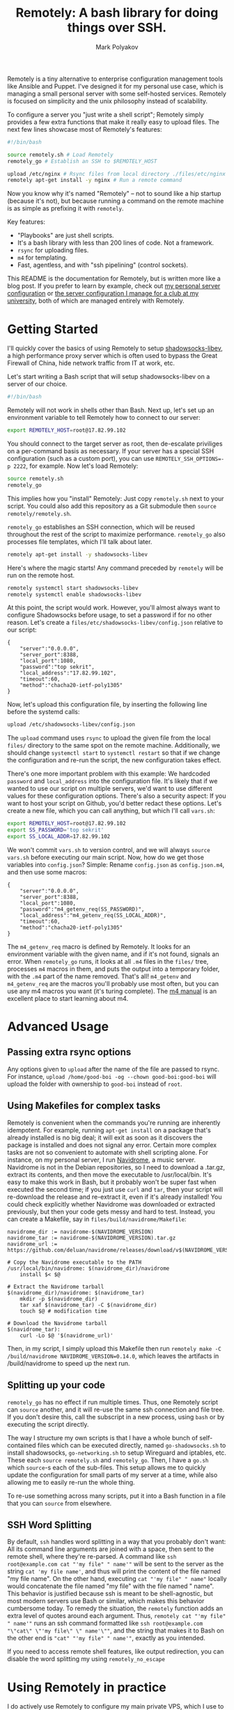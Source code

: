 #+TITLE: Remotely: A bash library for doing things over SSH.
#+AUTHOR: Mark Polyakov

Remotely is a tiny alternative to enterprise configuration management tools like
Ansible and Puppet. I've designed it for my personal use case, which is managing
a small personal server with some self-hosted services. Remotely is focused on
simplicity and the unix philosophy instead of scalability.

To configure a server you "just write a shell script"; Remotely simply provides
a few extra functions that make it really easy to upload files. The next few
lines showcase most of Remotely's features:

#+BEGIN_SRC sh
  #!/bin/bash
  
  source remotely.sh # Load Remotely
  remotely_go # Establish an SSH to $REMOTELY_HOST
  
  upload /etc/nginx # Rsync files from local directory ./files/etc/nginx to remote /etc/nginx
  remotely apt-get install -y nginx # Run a remote command
#+END_SRC

Now you know why it's named "Remotely" -- not to sound like a hip startup
(because it's not), but because running a command on the remote machine is as
simple as prefixing it with =remotely=.

Key features:

- "Playbooks" are just shell scripts.
- It's a bash library with less than 200 lines of code. Not a framework.
- =rsync= for uploading files.
- =m4= for templating.
- Fast, agentless, and with "ssh pipelining" (control sockets).

This README is the documentation for Remotely, but is written more like a blog
post. If you prefer to learn by example, check out [[https://github.com/markasoftware/swirl][my personal server
configuration]] or [[https://github.com/uwcubesat/selfhosted-config][the server configuration I manage for a club at my university]],
both of which are managed entirely with Remotely.

* Getting Started

I'll quickly cover the basics of using Remotely to setup [[https://github.com/shadowsocks/shadowsocks-libev][shadowsocks-libev]], a
high performance proxy server which is often used to bypass the Great Firewall
of China, hide network traffic from IT at work, etc.

Let's start writing a Bash script that will setup shadowsocks-libev on a server
of our choice.

#+BEGIN_SRC sh
  #!/bin/bash
#+END_SRC

Remotely will not work in shells other than Bash. Next up, let's set up
an environment variable to tell Remotely how to connect to our server:

#+BEGIN_SRC sh
  export REMOTELY_HOST=root@17.82.99.102
#+END_SRC

You should connect to the target server as root, then de-escalate priviliges on
a per-command basis as necessary. If your server has a special SSH configuration
(such as a custom port), you can use ~REMOTELY_SSH_OPTIONS=-p 2222~, for
example. Now let's load Remotely:

#+BEGIN_SRC sh
  source remotely.sh
  remotely_go
#+END_SRC

This implies how you "install" Remotely: Just copy ~remotely.sh~ next to your
script. You could also add this repository as a Git submodule then =source
remotely/remotely.sh=.

=remotely_go= establishes an SSH connection, which will be reused throughout the
rest of the script to maximize performance. =remotely_go= also processes file templates,
which I'll talk about later.

#+BEGIN_SRC sh
  remotely apt-get install -y shadowsocks-libev
#+END_SRC

Here's where the magic starts! Any command preceded by =remotely= will
be run on the remote host.

#+BEGIN_SRC sh
  remotely systemctl start shadowsocks-libev
  remotely systemctl enable shadowsocks-libev
#+END_SRC

At this point, the script would work. However, you'll almost always want
to configure Shadowsocks before usage, to set a password if for no other
reason. Let's create a =files/etc/shadowsocks-libev/config.json=
relative to our script:

#+BEGIN_EXAMPLE
  {
      "server":"0.0.0.0",
      "server_port":8388,
      "local_port":1080,
      "password":"top sekrit",
      "local_address":"17.82.99.102",
      "timeout":60,
      "method":"chacha20-ietf-poly1305"
  }
#+END_EXAMPLE

Now, let's upload this configuration file, by inserting the following
line before the systemd calls:

#+BEGIN_SRC sh
  upload /etc/shadowsocks-libev/config.json
#+END_SRC

The =upload= command uses =rsync= to upload the given file from the local
=files/= directory to the same spot on the remote machine. Additionally, we
should change =systemctl start= to =systemctl restart= so that if we change the
configuration and re-run the script, the new configuration takes effect.

There's one more important problem with this example: We hardcoded
=password= and =local_address= into the configuration file. It's likely
that if we wanted to use our script on multiple servers, we'd want to
use different values for these configuration options. There's also a
security aspect: If you want to host your script on Github, you'd better
redact these options. Let's create a new file, which you can call
anything, but which I'll call =vars.sh=:

#+BEGIN_SRC sh
  export REMOTELY_HOST=root@17.82.99.102
  export SS_PASSWORD='top sekrit'
  export SS_LOCAL_ADDR=17.82.99.102
#+END_SRC

We won't commit =vars.sh= to version control, and we will always
=source vars.sh= before executing our main script. Now, how do we get
those variables into =config.json=? Simple: Rename =config.json= as
=config.json.m4=, and then use some macros:

#+BEGIN_EXAMPLE
  {
      "server":"0.0.0.0",
      "server_port":8388,
      "local_port":1080,
      "password":"m4_getenv_req(SS_PASSWORD)",
      "local_address":"m4_getenv_req(SS_LOCAL_ADDR)",
      "timeout":60,
      "method":"chacha20-ietf-poly1305"
  }
#+END_EXAMPLE

The =m4_getenv_req= macro is defined by Remotely. It looks for an
environment variable with the given name, and if it's not found, signals
an error. When =remotely_go= runs, it looks at all =.m4= files in the
=files/= tree, processes =m4= macros in them, and puts the output into a
temporary folder, with the =.m4= part of the name removed. That's all!
=m4_getenv= and =m4_getenv_req= are the macros you'll probably use most
often, but you can use any m4 macros you want (it's turing complete).
The [[https://www.gnu.org/software/m4/manual/html_node/index.html][m4
manual]] is an excellent place to start learning about m4.

* Advanced Usage
** Passing extra rsync options

Any options given to =upload= after the name of the file are passed to
rsync. For instance,
=upload /home/good-boi -og --chown good-boi:good-boi= will upload the
folder with ownership to =good-boi= instead of =root=.

** Using Makefiles for complex tasks

Remotely is convenient when the commands you're running are inherently
idempotent. For example, running =apt-get install= on a package that's
already installed is no big deal; it will exit as soon as it discovers
the package is installed and does not signal any error. Certain more
complex tasks are not so convenient to automate with shell scripting
alone. For instance, on my personal server, I run
[[https://github.com/deluan/navidrome][Navidrome]], a music server.
Navidrome is not in the Debian repositories, so I need to download a
.tar.gz, extract its contents, and then move the executable to
/usr/local/bin. It's easy to make this work in Bash, but it probably
won't be super fast when executed the second time; if you just use
=curl= and =tar=, then your script will re-download the release and
re-extract it, even if it's already installed! You could check
explicitly whether Navidrome was downloaded or extracted previously, but
then your code gets messy and hard to test. Instead, you can create a
Makefile, say in =files/build/navidrome/Makefile=:

#+BEGIN_EXAMPLE
  navidrome_dir := navidrome-$(NAVIDROME_VERSION)
  navidrome_tar := navidrome-$(NAVIDROME_VERSION).tar.gz
  navidrome_url := https://github.com/deluan/navidrome/releases/download/v$(NAVIDROME_VERSION)/navidrome_$(NAVIDROME_VERSION)_Linux_x86_64.tar.gz

  # Copy the Navidrome executable to the PATH
  /usr/local/bin/navidrome: $(navidrome_dir)/navidrome
      install $< $@

  # Extract the Navidrome tarball
  $(navidrome_dir)/navidrome: $(navidrome_tar)
      mkdir -p $(navidrome_dir)
      tar xaf $(navidrome_tar) -C $(navidrome_dir)
      touch $@ # modification time

  # Download the Navidrome tarball
  $(navidrome_tar):
      curl -Lo $@ '$(navidrome_url)'
#+END_EXAMPLE

Then, in my script, I simply upload this Makefile then run
=remotely make -C /build/navidrome NAVIDROME_VERSION=0.14.0=, which
leaves the artifacts in /build/navidrome to speed up the next run.

** Splitting up your code

=remotely_go= has no effect if run multiple times. Thus, one Remotely
script can =source= another, and it will re-use the same ssh connection
and file tree. If you don't desire this, call the subscript in a new
process, using =bash= or by executing the script directly.

The way I structure my own scripts is that I have a whole bunch of
self-contained files which can be executed directly, named
=go-shadowsocks.sh= to install shadowsocks, =go-networking.sh= to setup
Wireguard and iptables, etc. These each =source remotely.sh= and
=remotely_go=. Then, I have a =go.sh= which =source=-s each of the
sub-files. This setup allows me to quickly update the configuration for
small parts of my server at a time, while also allowing me to easily
re-run the whole thing.

To re-use something across many scripts, put it into a Bash function in
a file that you can =source= from elsewhere.

** SSH Word Splitting

By default, =ssh= handles word splitting in a way that you probably
don't want: All its command line arguments are joined with a space, then
sent to the remote shell, where they're re-parsed. A command like
=ssh root@example.com cat "'my file" " name'"= will be sent to the
server as the string =cat 'my file name'=, and thus will print the
content of the file named "my file name". On the other hand, executing
=cat "'my file" " name"= locally would concatenate the file named "my
file" with the file named " name". This behavior is justified because
ssh is meant to be shell-agnostic, but most modern servers use Bash or
similar, which makes this behavior cumbersome today. To remedy the
situation, the =remotely= function adds an extra level of quotes around
each argument. Thus, =remotely cat "'my file" " name'"= runs an ssh
command formatted like
=ssh root@example.com "\"cat\" \"'my file\" \" name'\""=, and the string
that makes it to Bash on the other end is ="cat" "'my file" " name'"=,
exactly as you intended.

If you need to access remote shell features, like output redirection, you can
disable the word splitting my using =remotely_no_escape=

* Using Remotely in practice

I do actively use Remotely to configure my main private VPS, which I use to host [[https://markasoftware.com][markasoftware.com]]
and a number of private self-hosted services. You can find the full configuration at
[[https://github.com/markasoftware/swirl][github.com/markasoftware/swirl]]. The services I manage with Remotely include
+ Syncthing (file sync)
+ Shadowsocks (proxy)
+ Quassel (IRC bouncer)
+ Navidrome (music server)
+ Transmission (bittorrent client)
+ Nginx (web server)
+ Certbot (for Letsencrypt SSL certificates)
+ Iptables (firewall)
+ Netdata (server monitoring)
So you can get a pretty good idea of how to use Remotely effectively from my repository.

I'm pretty happy with Remotely overall, but pain points do exist; some pieces of software don't like
to be configured from the command line, or the commands that you must use are not really idempotent
(eg, they throw an error if run twice, or worse, perform some unintended action). For example,
to create the PostgreSQL user and database for Quassel, I had to use:

#+BEGIN_SRC sh
  remotely su - postgres -c "psql -c \"CREATE USER \\\"quassel-custom\\\" WITH PASSWORD '$QUASSEL_POSTGRES_PASSWORD'\"" || true
  remotely su - postgres -c 'createdb --owner quassel-custom quassel-custom' || true
#+END_SRC

Ew! I needed to call =psql=, use multiple layers of escaped quotes, and use =|| true= to ignore
errors in case the user or database already exist! Further, this code actually even includes a
subtle bug: If =$QUASSEL_POSTGRES_PASSWORD= includes an apostrophe, bad things will happen. A
dedicated Postgres library for Remotely could abstract this away.

** Letsencrypt & Certbot

Letsencrypt poses a more substantial problem. While Certbot's =--nginx= plugin is
super useful when setting up a server manually, scripting the interaction
between certbot and nginx has always been a nightmare for me.

# There are two goals, and I'm not sure it's possible to satisfy both:
# 1. Simplicity: Avoid a "special case" that only runs the first time the server
#    is configured.
# 2. Uptime: Keep the nginx server online during certificate renewal.

# None of the options satisfy both requirements:
# 1. Setup Nginx before Certbot using a bootstrap configuration which supports
#    HTTP only. Then run Certbot. Then reconfigure Nginx using a final
#    configuration with HTTPS.
#    - Con: Violates requirement 1: Script must be aware of whether this is the
#      "first" configuration or not, to know which Nginx configuration to apply.
# 2. Run Certbot standalone the first time, then use webroot or nginx plugin
#    afterwards.
#    - Con: Violates requirement 1: Once again, the script must be aware of
#      whether this is the "first" configuration, to know whether to run Certbot
#      in standalone or webroot mode.
# 3. Always run Certbot in standalone mode, and just shutdown the Nginx server for
#    a few seconds every time you need to renew your certificate.
#    - Con: Violates requirement 2: Requires at least a few seconds of downtime.

As far as I can tell, there's a necessary tradeoff between simplicity in the
configuration script and achieving 100% uptime when it comes to setting up
Certbot and Nginx. I took the simpler option.

In =/etc/letsencrypt/renewal-hooks/pre/nginx=: 

#+BEGIN_SRC sh
systemctl stop nginx
#+END_SRC

And =/etc/letsencrypt/renewal-hooks/post/nginx=:

#+BEGIN_SRC sh
systemctl start nginx
#+END_SRC

With these hooks in place, I can simply run =certbot= in standalone mode.
Provisioning the certificates is as simple as

#+BEGIN_SRC sh
remotely certbot certonly --non-interactive --agree-tos --standalone \
	 --cert-name my-cert -m "$LETSENCRYPT_EMAIL" -d "$LETSENCRYPT_DOMAINS"
#+END_SRC

The nginx configuration can be blissfully unaware of how Certbot manages
renewals. Simply hardcode in the path to the SSL certificates.

* Backing up a server
  Remotely is just a library that makes it easy to do tasks involving a remote
  server from a shell script. Thus, there's no reason to use it only for
  configuration. I also use it to write backup scripts, and have included a
  handful of features to make backups fun!
  + Automatically creates new backup directories named after the current
    date/time
  + Uses =rsync='s excellent =--link-dest= option to perform sorta-incremental
    backups. Files unchanged from one backup to the next will be hardlinked.
    When a file is partially changed, parts of it that haven't changed since the
    last backup will just be copied from the last backup. It's incredible how
    close we can get to a full incremental backup solution using a single option
    on a binary that's included in many linux distros.

  A super simple backup script, which I use to backup all the files in my
  ~public-html~ folder periodically, looks like this:

  #+BEGIN_SRC sh
#!/bin/bash

source remotely.sh
remotely_backup web-server

backup /home/public-html/ -l
  #+END_SRC

  Instead of ~remotely_go~, I use =remotely_backup=, which creates a new backup
  directory named after the current date/time, inside of
  =$BACKUP_DIR/web-server=. The function ~backup~ is just like ~upload~, except
  instead of uploading from =./files= to the remote machine, it downloads from
  the remote machine into the current backup directory. The =-l= is just an
  rsync option to preserve symlinks.

  A more involved example is a script I use to backup a mediawiki installation.
  Mediawiki backups involve three parts: An SQL dump of the database, an XML
  dump of god knows what, and then a backup of remaining files (eg, images).

  #+BEGIN_SRC sh
    #!/bin/bash
    
    source remotely.sh
    remotely_backup wiki
    
    # While sending passwords through environment variables is more or less secure in 2021, MySQL has
    # still deprecated it. If this line breaks in the future, you know why!
    echo "Doing mysqldump..."
    remotely_no_escape "MYSQL_PWD=$WIKI_DB_PASSWORD" mysqldump "$WIKI_DB_NAME" -u "$WIKI_DB_USER" '|' gzip > "$NEW_BACKUP_DIR/my.sql.gz"
    
    echo "Doing dumpBackup.php..."
    remotely_no_escape php /var/www/html/wiki/maintenance/dumpBackup.php --full --quiet '|' gzip > "$NEW_BACKUP_DIR/dump.xml.gz"
    
    echo "Backing up remaining files..."
    backup /var/www/html/wiki/
  #+END_SRC

  This script is admittedly getting a bit ugly, but it packs a lot of punch for
  5 lines of code! The first =remotely_no_escape= command generates the SQL
  dump, compresses it /on the remote host/, then saves the compressed backup
  locally.

  We have to use =remotely_no_escape= instead of plain =remotely= because
  =remotely= does fancy SSH argument escaping ([[*SSH Word Splitting][described here]]) which would
  prevent us from using the pipe or setting the environment variable ~MYSQL_PWD~.

  Next, notice that the pipe is quoted, but the output redirection to
  =my.sql.gz= is not. That's because the pipe is being passed to the remote
  shell, but the output redirection is being executed locally. =$NEW_BACKUP_DIR=
  is set by Remotely, and is the location where the current backup is being
  saved.

  
